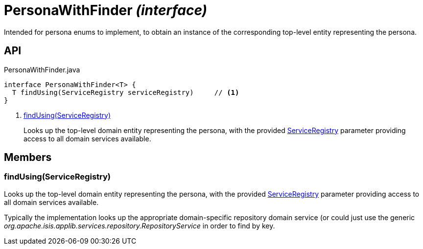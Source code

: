 = PersonaWithFinder _(interface)_
:Notice: Licensed to the Apache Software Foundation (ASF) under one or more contributor license agreements. See the NOTICE file distributed with this work for additional information regarding copyright ownership. The ASF licenses this file to you under the Apache License, Version 2.0 (the "License"); you may not use this file except in compliance with the License. You may obtain a copy of the License at. http://www.apache.org/licenses/LICENSE-2.0 . Unless required by applicable law or agreed to in writing, software distributed under the License is distributed on an "AS IS" BASIS, WITHOUT WARRANTIES OR  CONDITIONS OF ANY KIND, either express or implied. See the License for the specific language governing permissions and limitations under the License.

Intended for persona enums to implement, to obtain an instance of the corresponding top-level entity representing the persona.

== API

[source,java]
.PersonaWithFinder.java
----
interface PersonaWithFinder<T> {
  T findUsing(ServiceRegistry serviceRegistry)     // <.>
}
----

<.> xref:#findUsing__ServiceRegistry[findUsing(ServiceRegistry)]
+
--
Looks up the top-level domain entity representing the persona, with the provided xref:refguide:applib:index/services/registry/ServiceRegistry.adoc[ServiceRegistry] parameter providing access to all domain services available.
--

== Members

[#findUsing__ServiceRegistry]
=== findUsing(ServiceRegistry)

Looks up the top-level domain entity representing the persona, with the provided xref:refguide:applib:index/services/registry/ServiceRegistry.adoc[ServiceRegistry] parameter providing access to all domain services available.

Typically the implementation looks up the appropriate domain-specific repository domain service (or could just use the generic _org.apache.isis.applib.services.repository.RepositoryService_ in order to find by key.
